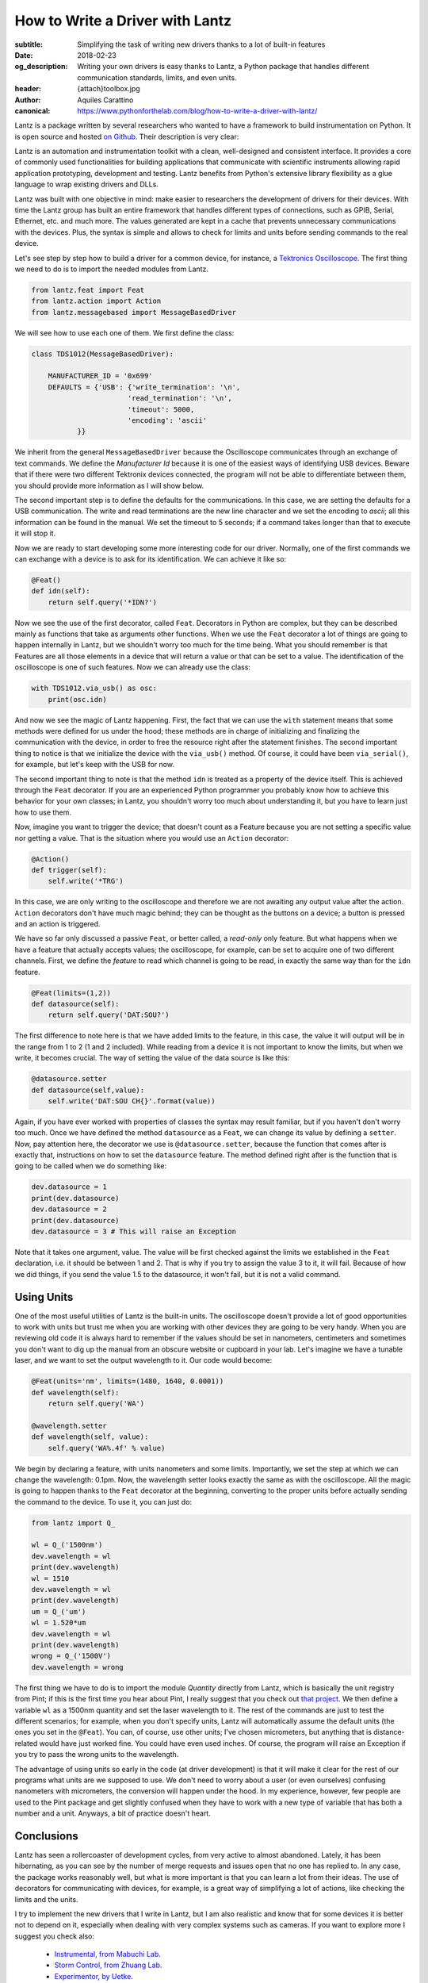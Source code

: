 How to Write a Driver with Lantz
================================

:subtitle: Simplifying the task of writing new drivers thanks to a lot of built-in features
:date: 2018-02-23
:og_description: Writing your own drivers is easy thanks to Lantz, a Python package that handles different communication standards, limits, and even units.
:header: {attach}toolbox.jpg
:author: Aquiles Carattino
:canonical: https://www.pythonforthelab.com/blog/how-to-write-a-driver-with-lantz/

Lantz is a package written by several researchers who wanted to have a framework to build instrumentation on Python. It is open source and hosted `on Github <https://github.com/LabPy/lantz>`_. Their description is very clear:

Lantz is an automation and instrumentation toolkit with a clean, well-designed and consistent interface. It provides a core of commonly used functionalities for building applications that communicate with scientific instruments allowing rapid application prototyping, development and testing. Lantz benefits from Python's extensive library flexibility as a glue language to wrap existing drivers and DLLs.

Lantz was built with one objective in mind: make easier to researchers the development of drivers for their devices. With time the Lantz group has built an entire framework that handles different types of connections, such as GPIB, Serial, Ethernet, etc. and much more. The values generated are kept in a cache that prevents unnecessary communications with the devices. Plus, the syntax is simple and allows to check for limits and units before sending commands to the real device.

Let's see step by step how to build a driver for a common device, for instance, a `Tektronics Oscilloscope <https://www.tek.com/oscilloscope/tds1000-manual>`_. The first thing we need to do is to import the needed modules from Lantz.

.. code-block:: python

   from lantz.feat import Feat
   from lantz.action import Action
   from lantz.messagebased import MessageBasedDriver

We will see how to use each one of them. We first define the class:

.. code-block:: python

    class TDS1012(MessageBasedDriver):

        MANUFACTURER_ID = '0x699'
        DEFAULTS = {'USB': {'write_termination': '\n',
                           'read_termination': '\n',
                           'timeout': 5000,
                           'encoding': 'ascii'
               }}

We inherit from the general ``MessageBasedDriver`` because the Oscilloscope communicates through an exchange of text commands. We define the `Manufacturer Id` because it is one of the easiest ways of identifying USB devices. Beware that if there were two different Tektronix devices connected, the program will not be able to differentiate between them, you should provide more information as I will show below.

The second important step is to define the defaults for the communications. In this case, we are setting the defaults for a USB communication. The write and read terminations are the new line character and we set the encoding to `ascii`; all this information can be found in the manual. We set the timeout to 5 seconds; if a command takes longer than that to execute it will stop it.

Now we are ready to start developing some more interesting code for our driver. Normally, one of the first commands we can exchange with a device is to ask for its identification. We can achieve it like so:

.. code-block:: python

    @Feat()
    def idn(self):
        return self.query('*IDN?')

Now we see the use of the first decorator, called ``Feat``. Decorators in Python are complex, but they can be described mainly as functions that take as arguments other functions. When we use the ``Feat`` decorator a lot of things are going to happen internally in Lantz, but we shouldn't worry too much for the time being. What you should remember is that Features are all those elements in a device that will return a value or that can be set to a value. The identification of the oscilloscope is one of such features. Now we can already use the class:

.. code-block:: python

    with TDS1012.via_usb() as osc:
        print(osc.idn)

And now we see the magic of Lantz happening. First, the fact that we can use the ``with`` statement means that some methods were defined for us under the hood; these methods are in charge of initializing and finalizing the communication with the device, in order to free the resource right after the statement finishes. The second important thing to notice is that we initialize the device with the ``via_usb()`` method. Of course, it could have been ``via_serial()``, for example, but let's keep with the USB for now.

The second important thing to note is that the method ``idn`` is treated as a property of the device itself. This is achieved through the ``Feat`` decorator. If you are an experienced Python programmer you probably know how to achieve this behavior for your own classes; in Lantz, you shouldn't worry too much about understanding it, but you have to learn just how to use them.

Now, imagine you want to trigger the device; that doesn't count as a Feature because you are not setting a specific value nor getting a value. That is the situation where you would use an ``Action`` decorator:

.. code-block:: python

    @Action()
    def trigger(self):
        self.write('*TRG')

In this case, we are only writing to the oscilloscope and therefore we are not awaiting any output value after the action. ``Action`` decorators don't have much magic behind; they can be thought as the buttons on a device; a button is pressed and an action is triggered.

We have so far only discussed a passive ``Feat``, or better called, a *read-only* only feature. But what happens when we have a feature that actually accepts values; the oscilloscope, for example, can be set to acquire one of two different channels. First, we define the *feature* to read which channel is going to be read, in exactly the same way than for the ``idn`` feature.

.. code-block:: python

    @Feat(limits=(1,2))
    def datasource(self):
        return self.query('DAT:SOU?')

The first difference to note here is that we have added limits to the feature, in this case, the value it will output will be in the range from 1 to 2 (1 and 2 included). While reading from a device it is not important to know the limits, but when we write, it becomes crucial. The way of setting the value of the data source is like this:

.. code-block:: python

    @datasource.setter
    def datasource(self,value):
        self.write('DAT:SOU CH{}'.format(value))

Again, if you have ever worked with properties of classes the syntax may result familiar, but if you haven't don't worry too much. Once we have defined the method ``datasource`` as a ``Feat``, we can change its value by defining a ``setter``. Now, pay attention here, the decorator we use is ``@datasource.setter``, because the function that comes after is exactly that, instructions on how to set the ``datasource`` feature. The method defined right after is the function that is going to be called when we do something like:

.. code-block:: python

    dev.datasource = 1
    print(dev.datasource)
    dev.datasource = 2
    print(dev.datasource)
    dev.datasource = 3 # This will raise an Exception

Note that it takes one argument, value. The value will be first checked against the limits we established in the ``Feat`` declaration, i.e. it should be between 1 and 2. That is why if you try to assign the value 3 to it, it will fail. Because of how we did things, if you send the value 1.5 to the datasource, it won't fail, but it is not a valid command.

.. exercise::

   Go through the Lantz Documentation and find a way to accept only 1 and 2 and not values in between.

Using Units
^^^^^^^^^^^
One of the most useful utilities of Lantz is the built-in units. The oscilloscope doesn't provide a lot of good opportunities to work with units but trust me when you are working with other devices they are going to be very handy. When you are reviewing old code it is always hard to remember if the values should be set in nanometers, centimeters and sometimes you don't want to dig up the manual from an obscure website or cupboard in your lab. Let's imagine we have a tunable laser, and we want to set the output wavelength to it. Our code would become:

.. code-block:: python

    @Feat(units='nm', limits=(1480, 1640, 0.0001))
    def wavelength(self):
        return self.query('WA')

    @wavelength.setter
    def wavelength(self, value):
        self.query('WA%.4f' % value)

We begin by declaring a feature, with units nanometers and some limits. Importantly, we set the step at which we can change the wavelength: 0.1pm. Now, the wavelength setter looks exactly the same as with the oscilloscope. All the magic is going to happen thanks to the ``Feat`` decorator at the beginning, converting to the proper units before actually sending the command to the device. To use it, you can just do:

.. code-block:: python

   from lantz import Q_

   wl = Q_('1500nm')
   dev.wavelength = wl
   print(dev.wavelength)
   wl = 1510
   dev.wavelength = wl
   print(dev.wavelength)
   um = Q_('um')
   wl = 1.520*um
   dev.wavelength = wl
   print(dev.wavelength)
   wrong = Q_('1500V')
   dev.wavelength = wrong

The first thing we have to do is to import the module `Quantity` directly from Lantz, which is basically the unit registry from Pint; if this is the first time you hear about Pint, I really suggest that you check out `that project <http://pint.readthedocs.io/en/latest/>`_. We then define a variable ``wl`` as a 1500nm quantity and set the laser wavelength to it. The rest of the commands are just to test the different scenarios; for example, when you don't specify units, Lantz will automatically assume the default units (the ones you set in the ``@Feat``). You can, of course, use other units; I've chosen micrometers, but anything that is distance-related would have just worked fine. You could have even used inches. Of course, the program will raise an Exception if you try to pass the wrong units to the wavelength.

The advantage of using units so early in the code (at driver development) is that it will make it clear for the rest of our programs what units are we supposed to use. We don't need to worry about a user (or even ourselves) confusing nanometers with micrometers, the conversion will happen under the hood. In my experience, however, few people are used to the Pint package and get slightly confused when they have to work with a new type of variable that has both a number and a unit. Anyways, a bit of practice doesn't heart.

Conclusions
^^^^^^^^^^^
Lantz has seen a rollercoaster of development cycles, from very active to almost abandoned. Lately, it has been hibernating, as you can see by the number of merge requests and issues open that no one has replied to. In any case, the package works reasonably well, but what is more important is that you can learn a lot from their ideas. The use of decorators for communicating with devices, for example, is a great way of simplifying a lot of actions, like checking the limits and the units.

I try to implement the new drivers that I write in Lantz, but I am also realistic and know that for some devices it is better not to depend on it, especially when dealing with very complex systems such as cameras. If you want to explore more I suggest you check also:

   * `Instrumental, from Mabuchi Lab <http://instrumental-lib.readthedocs.io/en/stable/>`_.
   * `Storm Control, from Zhuang Lab <https://github.com/ZhuangLab/storm-control>`_.
   * `Experimentor, by Uetke <https://github.com/uetke/experimentor/tree/develop>`_.


Header photo by `Philip Swinburn <https://unsplash.com/@pjswinburn>`_ on Unsplash